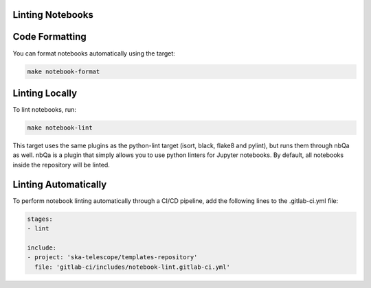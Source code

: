 Linting Notebooks
=================

Code Formatting
===============

You can format notebooks automatically using the target:

.. code-block:: bash

    make notebook-format

Linting Locally
===============

To lint notebooks, run:

.. code-block:: bash
  
    make notebook-lint

This target uses the same plugins as the python-lint target (isort, black, flake8 and pylint), but runs them through nbQa as well. nbQa is a plugin that simply allows you to use python linters for Jupyter notebooks. By default, all notebooks inside the repository will be linted.

Linting Automatically
=====================

To perform notebook linting automatically through a CI/CD pipeline, add the following lines to the .gitlab-ci.yml file:

.. code-block:: yaml
   
    stages:
    - lint

    include:
    - project: 'ska-telescope/templates-repository'
      file: 'gitlab-ci/includes/notebook-lint.gitlab-ci.yml'



